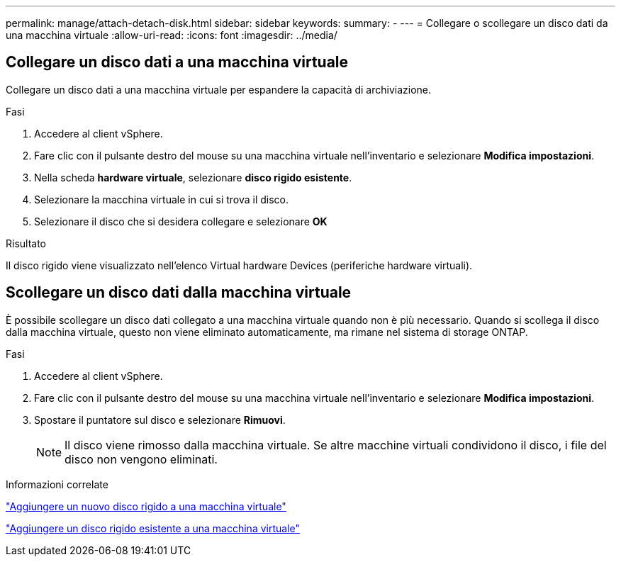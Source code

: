 ---
permalink: manage/attach-detach-disk.html 
sidebar: sidebar 
keywords:  
summary: - 
---
= Collegare o scollegare un disco dati da una macchina virtuale
:allow-uri-read: 
:icons: font
:imagesdir: ../media/




== Collegare un disco dati a una macchina virtuale

Collegare un disco dati a una macchina virtuale per espandere la capacità di archiviazione.

.Fasi
. Accedere al client vSphere.
. Fare clic con il pulsante destro del mouse su una macchina virtuale nell'inventario e selezionare *Modifica impostazioni*.
. Nella scheda *hardware virtuale*, selezionare *disco rigido esistente*.
. Selezionare la macchina virtuale in cui si trova il disco.
. Selezionare il disco che si desidera collegare e selezionare *OK*


.Risultato
Il disco rigido viene visualizzato nell'elenco Virtual hardware Devices (periferiche hardware virtuali).



== Scollegare un disco dati dalla macchina virtuale

È possibile scollegare un disco dati collegato a una macchina virtuale quando non è più necessario. Quando si scollega il disco dalla macchina virtuale, questo non viene eliminato automaticamente, ma rimane nel sistema di storage ONTAP.

.Fasi
. Accedere al client vSphere.
. Fare clic con il pulsante destro del mouse su una macchina virtuale nell'inventario e selezionare *Modifica impostazioni*.
. Spostare il puntatore sul disco e selezionare *Rimuovi*.
+

NOTE: Il disco viene rimosso dalla macchina virtuale. Se altre macchine virtuali condividono il disco, i file del disco non vengono eliminati.



.Informazioni correlate
https://techdocs.broadcom.com/us/en/vmware-cis/vsphere/vsphere/7-0/vsphere-virtual-machine-administration-guide-7-0/configuring-virtual-machine-hardwarevm-admin/virtual-disk-configurationvm-admin/add-a-hard-disk-to-a-virtual-machinevm-admin/add-a-new-hard-disk-to-a-virtual-machinevm-admin.html["Aggiungere un nuovo disco rigido a una macchina virtuale"]

https://techdocs.broadcom.com/us/en/vmware-cis/vsphere/vsphere/7-0/vsphere-virtual-machine-administration-guide-7-0/configuring-virtual-machine-hardwarevm-admin/virtual-disk-configurationvm-admin/add-a-hard-disk-to-a-virtual-machinevm-admin/add-an-existing-hard-disk-to-a-virtual-machinevm-admin.html["Aggiungere un disco rigido esistente a una macchina virtuale"]
